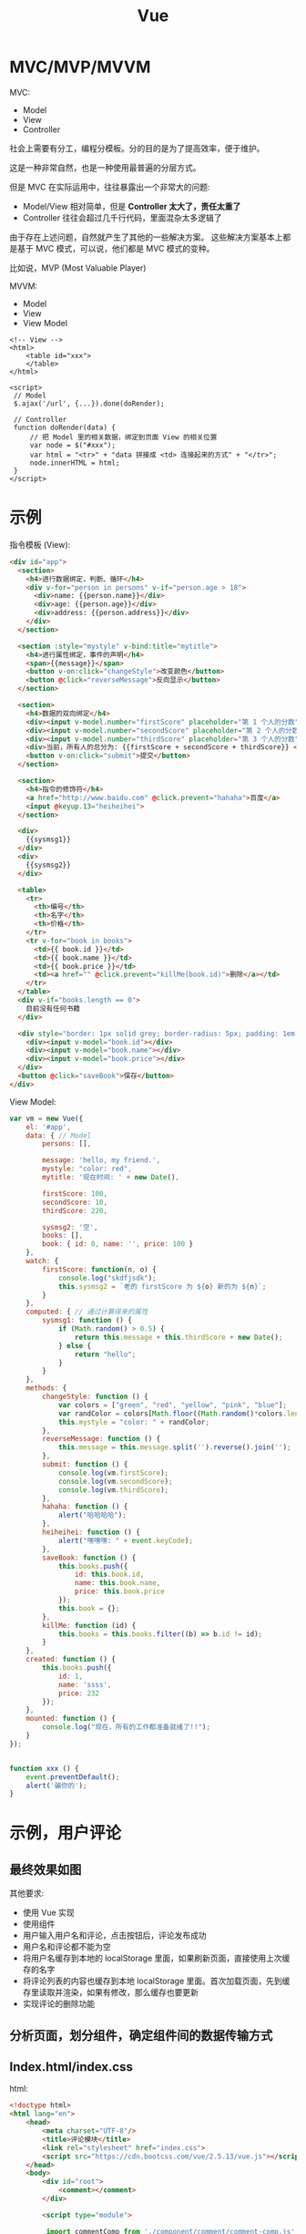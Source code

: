 #+TITLE: Vue


* MVC/MVP/MVVM

MVC:
- Model
- View
- Controller

社会上需要有分工，编程分模板。分的目的是为了提高效率，便于维护。

这是一种非常自然，也是一种使用最普遍的分层方式。

但是 MVC 在实际运用中，往往暴露出一个非常大的问题:
- Model/View 相对简单，但是 *Controller 太大了，责任太重了*
- Controller 往往会超过几千行代码，里面混杂太多逻辑了

由于存在上述问题，自然就产生了其他的一些解决方案。
这些解决方案基本上都是基于 MVC 模式，可以说，他们都是 MVC 模式的变种。

比如说，MVP (Most Valuable Player)

MVVM:
- Model
- View
- View Model

#+BEGIN_SRC web
  <!-- View -->
  <html>
      <table id="xxx">
      </table>
  </html>

  <script>
   // Model
   $.ajax('/url', {...}).done(doRender);

   // Controller
   function doRender(data) {
       // 把 Model 里的相关数据，绑定到页面 View 的相关位置
       var node = $("#xxx");
       var html = "<tr>" + "data 拼接成 <td> 连接起来的方式" + "</tr>";
       node.innerHTML = html;
   }
  </script>
#+END_SRC
* 示例

指令模板 (View):
#+BEGIN_SRC html
  <div id="app">
    <section>
      <h4>进行数据绑定，判断、循环</h4>
      <div v-for="person in persons" v-if="person.age > 18">
        <div>name: {{person.name}}</div>
        <div>age: {{person.age}}</div>
        <div>address: {{person.address}}</div>
      </div>
    </section>

    <section :style="mystyle" v-bind:title="mytitle">
      <h4>进行属性绑定，事件的声明</h4>
      <span>{{message}}</span>
      <button v-on:click="changeStyle">改变颜色</button>
      <button @click="reverseMessage">反向显示</button>
    </section>

    <section>
      <h4>数据的双向绑定</h4>
      <div><input v-model.number="firstScore" placeholder="第 1 个人的分数"></div>
      <div><input v-model.number="secondScore" placeholder="第 2 个人的分数"></div>
      <div><input v-model.number="thirdScore" placeholder="第 3 个人的分数"></div>
      <div>当前，所有人的总分为: {{firstScore + secondScore + thirdScore}} </div>
      <button v-on:click="submit">提交</button>
    </section>

    <section>
      <h4>指令的修饰符</h4>
      <a href="http://www.baidu.com" @click.prevent="hahaha">百度</a>
      <input @keyup.13="heiheihei">
    </section>

    <div>
      {{sysmsg1}}
    </div>
    <div>
      {{sysmsg2}}
    </div>

    <table>
      <tr>
        <th>编号</th>
        <th>名字</th>
        <th>价格</th>
      </tr>
      <tr v-for="book in books">
        <td>{{ book.id }}</td>
        <td>{{ book.name }}</td>
        <td>{{ book.price }}</td>
        <td><a href="" @click.prevent="killMe(book.id)">删除</a></td>
      </tr>
    </table>
    <div v-if="books.length == 0">
      目前没有任何书籍
    </div>

    <div style="border: 1px solid grey; border-radius: 5px; padding: 1em;">
      <div><input v-model="book.id"></div>
      <div><input v-model="book.name"></div>
      <div><input v-model="book.price"></div>
    </div>
    <button @click="saveBook">保存</button>
  </div>

#+END_SRC

View Model:
#+BEGIN_SRC js
  var vm = new Vue({
      el: '#app',
      data: { // Model
          persons: [],

          message: 'hello, my friend.',
          mystyle: "color: red",
          mytitle: '现在时间: ' + new Date(),

          firstScore: 100,
          secondScore: 10,
          thirdScore: 220,

          sysmsg2: '空',
          books: [],
          book: { id: 0, name: '', price: 100 }
      },
      watch: {
          firstScore: function(n, o) {
              console.log("skdfjsdk");
              this.sysmsg2 = `老的 firstScore 为 ${o} 新的为 ${n}`;
          }
      },
      computed: { // 通过计算得来的属性
          sysmsg1: function () {
              if (Math.random() > 0.5) {
                  return this.message + this.thirdScore + new Date();
              } else {
                  return "hello";
              }
          }
      },
      methods: {
          changeStyle: function () {
              var colors = ["green", "red", "yellow", "pink", "blue"];
              var randColor = colors[Math.floor((Math.random()*colors.length))];
              this.mystyle = "color: " + randColor;
          },
          reverseMessage: function () {
              this.message = this.message.split('').reverse().join('');
          },
          submit: function () {
              console.log(vm.firstScore);
              console.log(vm.secondScore);
              console.log(vm.thirdScore);
          },
          hahaha: function () {
              alert("哈哈哈哈");
          },
          heiheihei: function () {
              alert("嘿嘿嘿: " + event.keyCode);
          },
          saveBook: function () {
              this.books.push({
                  id: this.book.id,
                  name: this.book.name,
                  price: this.book.price
              });
              this.book = {};
          },
          killMe: function (id) {
              this.books = this.books.filter((b) => b.id != id);
          }
      },
      created: function () {
          this.books.push({
              id: 1,
              name: 'ssss',
              price: 232
          });
      },
      mounted: function () {
          console.log("现在，所有的工作都准备就绪了!!");
      }
  });


  function xxx () {
      event.preventDefault();
      alert('骗你的');
  }
#+END_SRC
* 示例，用户评论
** 最终效果如图
[[file:img/clip_2018-11-20_07-24-12.png]]

其他要求:
- 使用 Vue 实现
- 使用组件
- 用户输入用户名和评论，点击按钮后，评论发布成功
- 用户名和评论都不能为空
- 将用户名缓存到本地的 localStorage 里面，如果刷新页面，直接使用上次缓存的名字
- 将评论列表的内容也缓存到本地 localStorage 里面。首次加载页面，先到缓存里读取并渲染，如果有修改，那么缓存也要更新
- 实现评论的删除功能

** 分析页面，划分组件，确定组件间的数据传输方式

[[file:img/clip_2018-11-20_07-45-23.png]]

** Index.html/index.css

html:
#+BEGIN_SRC html
  <!doctype html>
  <html lang="en">
      <head>
          <meta charset="UTF-8"/>
          <title>评论模块</title>
          <link rel="stylesheet" href="index.css">
          <script src="https://cdn.bootcss.com/vue/2.5.13/vue.js"></script>
      </head>
      <body>
          <div id="root">
              <comment></comment>
          </div>

          <script type="module">

           import commentComp from './component/comment/comment-comp.js';

           Vue.component('comment', commentComp);

           var vm = new Vue({
               el: '#root'
           });

          </script>
      </body>
  </html>
#+END_SRC

css:
#+BEGIN_SRC css
  #root {
      width: 400px;
      padding: 2em;
      margin: 2em auto;
      border: 1px solid #e0e0e0;
      border-radius: 1em;
  }
  .cinput {
      margin-bottom: 1em;
  }
  label {
      display: flex;
      margin: 1em 0;
  }
  label span {
      flex-basis: 100px;
  }
  input, textarea {
      flex: 1;
  }
  .cinput footer {
      text-align: right;
  }
  .cinput button {
      border: none;
      background-color: orange;
      padding: .4em 1em;
      color: white;
      font-size: 16px;
      border-radius: 3px;
      box-shadow: 1px 1px 1px #e0e0e0;
  }


  .comment {
      padding: 1em;
      border-bottom: 1px solid #f0f0f0;
      display: flex;
  }
  .comment-author {
      color: steelblue;
      flex-basis: 80px;
  }
  .comment-delete {
      margin-left: auto;
  }
#+END_SRC
** CommentComp

#+BEGIN_SRC js
  import commentInput from './comment-input.js';
  import commentList from './comment-list.js';

  export default {
      template: `
          <div>
              <cinput @woyaobaocun="zhendeyaobaocuna"></cinput>
              <clist @shanchuwo="zhendeyaoshanchu" v-bind:comments="comments"></clist>
          </div>
      `,
      data() { return {
          comments: []
      }},
      methods: {
          updateLocal() {
              localStorage.setItem('vvv-comments', JSON.stringify(this.comments));
          },
          zhendeyaobaocuna(res) {
              this.comments.push(res);
              this.updateLocal();
          },
          zhendeyaoshanchu(id) {
              this.comments = this.comments.filter((c) => c.id != id);
              this.updateLocal();
          }
      },
      components: {
          cinput: commentInput,
          clist: commentList
      },
      created() {
          const cs = localStorage.getItem('vvv-comments');
          if (cs) {
              this.comments = JSON.parse(cs);
          }
      }
  }
#+END_SRC
** CommentInput

#+BEGIN_SRC js
  // 1. 定义
  var commentInput = {
      template: `
          <div class='cinput'>
              <label>
                 <span>用户名</span>
                 <input v-model='author'>
              </label>
              <label>
                  <span>评论内容</span>
                  <textarea v-model='content'></textarea>
              </label>
              <footer>
                  <button @click='doSave'>发布</button>
              </footer>
          </div>
      `,
      data() { return {
          author: '',
          content: ''
      }},
      methods: {
          doSave() {
              if (!this.author) {
                  return alert('用户名不能为空');
              }
              if (!this.content) {
                  return alert('内容不能为空');
              }

              // 更新保存在 localStorage 里的作者名
              localStorage.setItem('vvv-authorname', this.author);

              // 发射、广播出去
              this.$emit('woyaobaocun', {
                  id: +new Date(),
                  author: this.author,
                  content: this.content
              });

              // clear
              this.content = '';
          }
      },
      created() {
          const authorname = localStorage.getItem('vvv-authorname');
          if (authorname) {
              this.author = authorname;
          }
      }
  };

  // 2. 导出
  // default 代表默认导出，一个模块中只能有一个
  export default commentInput;

#+END_SRC

** CommentList

list:
#+BEGIN_SRC js
  import commentItem from './comment-item.js';

  export default {
      props: ['comments'],
      methods: {
          doDelete(id) {
              this.$emit('shanchuwo', id);
          }
      },
      template: `
         <div class='clist'>
             <comment v-for='c, index in comments'
                 :comment='c'
                 :key='c.id'
                 @shanchuwo='doDelete'>
             </comment>
         </div>
      `,
      components: {
          comment: commentItem
      }
  };
#+END_SRC

item:
#+BEGIN_SRC js
  export default {
      props: ['comment'],
      methods: {
          deleteMe() {
              this.$emit('shanchuwo', this.comment.id);
          }
      },
      template: `
         <div class='comment'>
             <span class='comment-author'>{{comment.author}}:</span>
             <span class='comment-content'>{{comment.content}}</span>
             <a href @click.prevent='deleteMe' class='comment-delete'>删除</a>
         </div>
      `
  };

#+END_SRC
* Vue-loader/Vue-CLI
** Vue-loader

Vue-loader 是一个插件，它能让下面格式的文件转换为普通的 JS 模板的文件:
#+BEGIN_SRC html
  <template>
      <div> {{message}} </div>
  </template>

  <script>
   export default {
       data() {
           return {
               message: ""
           }
       }
   }
  </script>

  <style scoped>
  </style>
#+END_SRC

使用 vue-loader 需要借助 babel 和 webpack 一起使用。

所幸，vue 官方给我们提供了一个脚手架，可以一步到位搭建所需要的环境。
** Vue CLI

https://cli.vuejs.org/zh/

这是用来快速搭建 Vue 开发环境的脚手架，它集成了:
- vue-loader
- webpack
- babel
- 其他一些可选插件

使用前，必须要先按照 node:
- https://nodejs.org/zh-cn/download/

然后，就可以使用 npm 命令安装了:
: npm install -g @vue/cli

安装完后，打开命令行窗口，会有一个 vue 命令:

#+ATTR_HTML: :style width: 250px, display: block;
[[file:img/clip_2018-11-21_02-37-04.png]]

然后，就可以使用 vue 命令创建、管理项目了:
#+BEGIN_SRC sh
  # 先切换到相应目录
  e:
  cd myhomework

  # 然后创建项目
  vue create vue-hello-world

  # 创建完后，切换到项目目录
  cd vue-hello-world

  # 接下来，启动项目服务器
  # 服务器启动后，就可以使用 http://localhost:8080 访问到首页了
  npm run serve

  # 然后就可以进行开发了
  # - public 下面放一些全局静态文件
  # - src 下面存在 main.js 跟相关 .vue 文件
  # -- main.js 是入口 js 文件

  # 开发完成后，就可以将工程打包、分发，运行在客户端了
  # 执行完命令，打包的内容会在 dist 文件夹中
  npm run build


  ## 另外，也可以使用图形化界面的形式进行（不推荐）
  vue ui
#+END_SRC
* ElementUI

http://element-cn.eleme.io/#/zh-CN

导入 ElementUI 到项目中:
#+BEGIN_SRC sh
  # 首先，通过 vue-cli@3 脚手架创建项目
  vue create hello-ele

  # 其次，切换到目录
  cd hello-ele

  # 然后，就可以通过 eleme 的插件将 ElementUI 配置到项目中了
  vue add element
#+END_SRC

然后，就可以使用了:
#+BEGIN_SRC js
  <template>
      <div id="app">
          <el-table :data="tableData" stripe border height="400px">
              <el-table-column fixed prop="date" label="日期" width="100"></el-table-column>
              <el-table-column prop="name" label="姓名" width="180"></el-table-column>
              <el-table-column prop="address" label="地址"></el-table-column>
          </el-table>
      </div>
  </template>

  <script>
   export default {
       data() {
           return {
               tableData: [{
                   date: '2016-05-02',
                   name: '王小虎',
                   address: '上海市普陀区金沙江路 1518 弄'
               }, {
                   date: '2016-05-04',
                   name: '王小虎',
                   address: '上海市普陀区金沙江路 1517 弄'
               }, {
                   date: '2016-05-01',
                   name: '王小虎',
                   address: '上海市普陀区金沙江路 1519 弄'
               }]
           }
       }
   }
  </script>
#+END_SRC

更多，查看组件的帮助文档。
